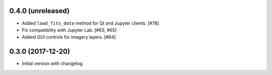 0.4.0 (unreleased)
------------------

- Added ``load_fits_data`` method for Qt and Jupyter clients. [#78]

- Fix compatibility with Jupyter Lab. [#63, #65]

- Added GUI controls for imagery layers. [#64]

0.3.0 (2017-12-20)
------------------

- Initial version with changelog
